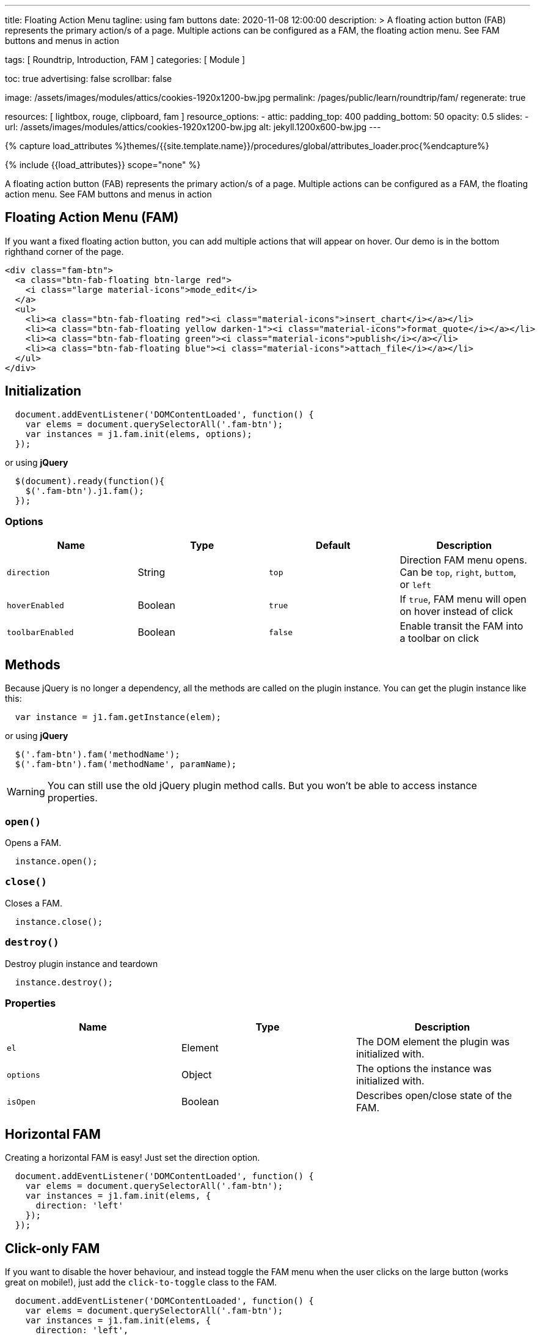 ---
title:                                  Floating Action Menu
tagline:                                using fam buttons
date:                                   2020-11-08 12:00:00
description: >
                                        A floating action button (FAB) represents the primary action/s
                                        of a page. Multiple actions can be configured as a FAM, the
                                        floating action menu. See FAM buttons and menus in action

tags:                                   [ Roundtrip, Introduction, FAM ]
categories:                             [ Module ]

toc:                                    true
advertising:                            false
scrollbar:                              false

image:                                  /assets/images/modules/attics/cookies-1920x1200-bw.jpg
permalink:                              /pages/public/learn/roundtrip/fam/
regenerate:                             true

resources:                              [ lightbox, rouge, clipboard, fam ]
resource_options:
  - attic:
      padding_top:                      400
      padding_bottom:                   50
      opacity:                          0.5
      slides:
        - url:                          /assets/images/modules/attics/cookies-1920x1200-bw.jpg
          alt:                          jekyll.1200x600-bw.jpg
---

// Page Initializer
// =============================================================================
// Enable the Liquid Preprocessor
:page-liquid:

// Set page (local) attributes here
// -----------------------------------------------------------------------------
// :page--attr:                         <attr-value>
// :debug:

//  Load Liquid procedures
// -----------------------------------------------------------------------------
{% capture load_attributes %}themes/{{site.template.name}}/procedures/global/attributes_loader.proc{%endcapture%}

// Load page attributes
// -----------------------------------------------------------------------------
{% include {{load_attributes}} scope="none" %}


// Page content
// ~~~~~~~~~~~~~~~~~~~~~~~~~~~~~~~~~~~~~~~~~~~~~~~~~~~~~~~~~~~~~~~~~~~~~~~~~~~~~
// See: https://material.io/components/buttons-floating-action-button

A floating action button (FAB) represents the primary action/s
of a page. Multiple actions can be configured as a FAM, the
floating action menu. See FAM buttons and menus in action

== Floating Action Menu (FAM)

If you want a fixed floating action button, you can add multiple actions
that will appear on hover. Our demo is in the bottom righthand corner of
the page.

[source, html]
----
<div class="fam-btn">
  <a class="btn-fab-floating btn-large red">
    <i class="large material-icons">mode_edit</i>
  </a>
  <ul>
    <li><a class="btn-fab-floating red"><i class="material-icons">insert_chart</i></a></li>
    <li><a class="btn-fab-floating yellow darken-1"><i class="material-icons">format_quote</i></a></li>
    <li><a class="btn-fab-floating green"><i class="material-icons">publish</i></a></li>
    <li><a class="btn-fab-floating blue"><i class="material-icons">attach_file</i></a></li>
  </ul>
</div>
----

== Initialization

[source, javascript]
----
  document.addEventListener('DOMContentLoaded', function() {
    var elems = document.querySelectorAll('.fam-btn');
    var instances = j1.fam.init(elems, options);
  });
----

or using *jQuery*

[source, javascript]
----
  $(document).ready(function(){
    $('.fam-btn').j1.fam();
  });
----

=== Options

[cols=",,,", options="header", ]
|===============================================================================
|Name |Type |Default |Description

|`direction`
|String
|`top`
|Direction FAM menu opens. Can be `top`, `right`, `buttom`, or `left`

|`hoverEnabled`
|Boolean
|`true`
|If `true`, FAM menu will open on hover instead of click

|`toolbarEnabled`
|Boolean
|`false`
|Enable transit the FAM into a toolbar on click

|===============================================================================

== Methods

Because jQuery is no longer a dependency, all the methods are called on
the plugin instance. You can get the plugin instance like this:

[source, javascript]
----
  var instance = j1.fam.getInstance(elem);
----

or using *jQuery*

[source, javascript]
----
  $('.fam-btn').fam('methodName');
  $('.fam-btn').fam('methodName', paramName);
----

WARNING: You can still use the old jQuery plugin method calls.
But you won't be able to access instance properties.

=== `open()`

Opens a FAM.

[source, javascript]
----
  instance.open();
----

=== `close()`

Closes a FAM.

[source, javascript]
----
  instance.close();
----

=== `destroy()`

Destroy plugin instance and teardown

[source, javascript]
----
  instance.destroy();
----

=== Properties

[cols=",,", options="header", ]
|===============================================================================
|Name |Type |Description

|`el`
|Element
|The DOM element the plugin was initialized with.

|`options`
|Object
|The options the instance was initialized with.

|`isOpen`
|Boolean
|Describes open/close state of the FAM.

|===============================================================================

== Horizontal FAM

Creating a horizontal FAM is easy! Just set the direction option.

[source, javascript]
----
  document.addEventListener('DOMContentLoaded', function() {
    var elems = document.querySelectorAll('.fam-btn');
    var instances = j1.fam.init(elems, {
      direction: 'left'
    });
  });
----

== Click-only FAM

If you want to disable the hover behaviour, and instead toggle the FAM
menu when the user clicks on the large button (works great on mobile!),
just add the `click-to-toggle` class to the FAM.

[source, javascript]
----
  document.addEventListener('DOMContentLoaded', function() {
    var elems = document.querySelectorAll('.fam-btn');
    var instances = j1.fam.init(elems, {
      direction: 'left',
      hoverEnabled: false
    });
  });
----

/////
== FAM to Toolbar

Instead of displaying individual button options, you can transition your
FAM into a toolbar on click. Just add the `toolbar` class to the FAM.

[source, javascript]
----
  document.addEventListener('DOMContentLoaded', function() {
    var elems = document.querySelectorAll('.fam-btn');
    var instances = j1.fam.init(elems, {
      toolbarEnabled: true
    });
  });
----

Or using jQuery

[source, javascript]
----
  $('.fam-btn').fam({
    toolbarEnabled: true
  });
----
/////

/////
++++
<div class="fam-btn">
  <a id="page_ctrl_button" class="btn-fab-floating btn-large btn-md-red raised-z5"><i class="mdi mdi-chevron-down"></i></a>
  <ul id="page_ctrl_items">
    <li><a id="fam_reload_page" class="btn-fab-floating btn-md-red raised-z5"><i class="mdi mdi-reload"></i></a></li>
    <li><a id="open_mmenu_toc" class="btn-fab-floating btn-md-blue raised-z5"><i class="mdi mdi-wrap"></i></a></li>
    <li><a id="fam_scroll_to_top" class="btn-fab-floating btn-md-green raised-z5"><i class="mdi mdi-step-backward-2 mdi-rotate-90"></i></a></li>
    <li><a id="fam_next_section" class="btn-fab-floating btn-md-green raised-z5"><i class="mdi mdi-step-forward mdi-rotate-90"></i></a></li>
    <li><a id="fam_previous_section" class="btn-fab-floating btn-md-green raised-z5"><i class="mdi mdi-step-backward mdi-rotate-90"></i></a></li>
    <!--
    <li><a id="ssm_scroll_to_bottom" class="btn-fab-floating btn-md-green raised-z5"><i class="mdi mdi-step-forward-2 mdi-rotate-90"></i></a></li>
    -->
  </ul>
</div>
++++


++++
<script>
  $(document).ready(function() {
    var FloatingActionOptions = { direction: 'top',
                                  hoverEnabled: true,
                                  toolbarEnabled: false };

    var elems         = document.querySelectorAll('.fam-btn');
    var instances     = j1.fam.init(elems, FloatingActionOptions);
//  var $instances    = $('.fam-btn').j1.fam(FloatingActionOptions);
    var $ActionButton = $('#page_ctrl_button');

    if (FloatingActionOptions.hoverEnabled) {
      $ActionButton.hover(
        function() {
          $('.mdi').toggleClass('mdi-chevron-down mdi-chevron-up');
        }, function() {
          $('.mdi').toggleClass('mdi-chevron-down mdi-chevron-up');
        }
      );
    } else {
      $ActionButton.on('click', function (e) {
        $('.mdi').toggleClass('mdi-chevron-down mdi-chevron-up');
      });
    }

  });
</script>
++++
/////
